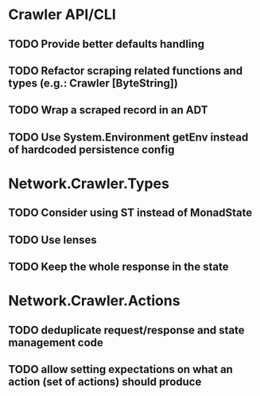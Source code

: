 * Crawler API/CLI
** TODO Provide better defaults handling
** TODO Refactor scraping related functions and types (e.g.: Crawler [ByteString])
** TODO Wrap a scraped record in an ADT
** TODO Use System.Environment getEnv instead of hardcoded persistence config
* Network.Crawler.Types
** TODO Consider using ST instead of MonadState
** TODO Use lenses
** TODO Keep the whole response in the state
* Network.Crawler.Actions
** TODO deduplicate request/response and state management code
** TODO allow setting expectations on what an action (set of actions) should produce
